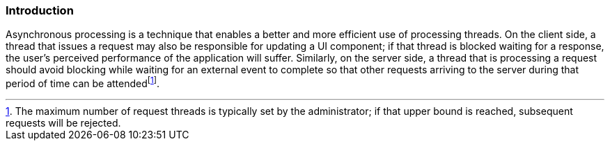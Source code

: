 [[introduction_async]]
=== Introduction

Asynchronous processing is a technique that enables a better and more
efficient use of processing threads. On the client side, a thread that
issues a request may also be responsible for updating a UI component; if
that thread is blocked waiting for a response, the user’s perceived
performance of the application will suffer. Similarly, on the server
side, a thread that is processing a request should avoid blocking while
waiting for an external event to complete so that other requests
arriving to the server during that period of time can be
attendedfootnote:[The maximum number of request threads is typically set
by the administrator; if that upper bound is reached, subsequent
requests will be rejected.].
